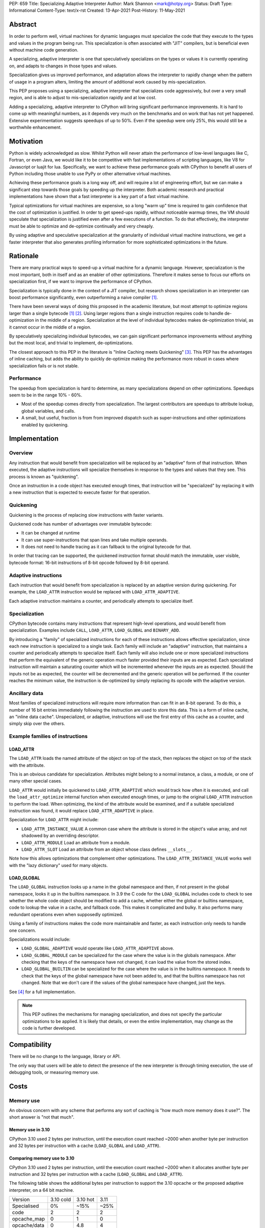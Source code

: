 PEP: 659
Title: Specializing Adaptive Interpreter
Author: Mark Shannon <mark@hotpy.org>
Status: Draft
Type: Informational
Content-Type: text/x-rst
Created: 13-Apr-2021
Post-History: 11-May-2021


Abstract
========

In order to perform well, virtual machines for dynamic languages must
specialize the code that they execute to the types and values in the
program being run. This specialization is often associated with "JIT"
compilers, but is beneficial even without machine code generation.

A specializing, adaptive interpreter is one that speculatively specializes
on the types or values it is currently operating on, and adapts to changes
in those types and values.

Specialization gives us improved performance, and adaptation allows the
interpreter to rapidly change when the pattern of usage in a program alters,
limiting the amount of additional work caused by mis-specialization.

This PEP proposes using a specializing, adaptive interpreter that specializes
code aggressively, but over a very small region, and is able to adjust to
mis-specialization rapidly and at low cost.

Adding a specializing, adaptive interpreter to CPython will bring significant
performance improvements. It is hard to come up with meaningful numbers,
as it depends very much on the benchmarks and on work that has not yet happened.
Extensive experimentation suggests speedups of up to 50%.
Even if the speedup were only 25%, this would still be a worthwhile enhancement.

Motivation
==========

Python is widely acknowledged as slow.
Whilst Python will never attain the performance of low-level languages like C,
Fortran, or even Java, we would like it to be competitive with fast
implementations of scripting languages, like V8 for Javascript or luajit for
lua.
Specifically, we want to achieve these performance goals with CPython to
benefit all users of Python including those unable to use PyPy or
other alternative virtual machines.

Achieving these performance goals is a long way off, and will require a lot of
engineering effort, but we can make a significant step towards those goals by
speeding up the interpreter.
Both academic research and practical implementations have shown that a fast
interpreter is a key part of a fast virtual machine.

Typical optimizations for virtual machines are expensive, so a long "warm up"
time is required to gain confidence that the cost of optimization is justified.
In order to get speed-ups rapidly, without noticeable warmup times,
the VM should speculate that specialization is justified even after a few
executions of a function. To do that effectively, the interpreter must be able
to optimize and de-optimize continually and very cheaply.

By using adaptive and speculative specialization at the granularity of
individual virtual machine instructions,
we get a faster interpreter that also generates profiling information
for more sophisticated optimizations in the future.

Rationale
=========

There are many practical ways to speed-up a virtual machine for a dynamic
language.
However, specialization is the most important, both in itself and as an
enabler of other optimizations.
Therefore it makes sense to focus our efforts on specialization first,
if we want to improve the performance of CPython.

Specialization is typically done in the context of a JIT compiler,
but research shows specialization in an interpreter can boost performance
significantly, even outperforming a naive compiler [1]_.

There have been several ways of doing this proposed in the academic
literature, but most attempt to optimize regions larger than a
single bytecode [1]_ [2]_.
Using larger regions than a single instruction requires code to handle
de-optimization in the middle of a region.
Specialization at the level of individual bytecodes makes de-optimization
trivial, as it cannot occur in the middle of a region.

By speculatively specializing individual bytecodes, we can gain significant
performance improvements without anything but the most local,
and trivial to implement, de-optimizations.

The closest approach to this PEP in the literature is
"Inline Caching meets Quickening" [3]_.
This PEP has the advantages of inline caching,
but adds the ability to quickly de-optimize making the performance
more robust in cases where specialization fails or is not stable.

Performance
-----------

The speedup from specialization is hard to determine, as many specializations
depend on other optimizations. Speedups seem to be in the range 10% - 60%.

* Most of the speedup comes directly from specialization. The largest
  contributors are speedups to attribute lookup, global variables, and calls.
* A small, but useful, fraction is from from improved dispatch such as
  super-instructions and other optimizations enabled by quickening.

Implementation
==============

Overview
--------

Any instruction that would benefit from specialization will be replaced by an
"adaptive" form of that instruction. When executed, the adaptive instructions
will specialize themselves in response to the types and values that they see.
This process is known as "quickening".

Once an instruction in a code object has executed enough times,
that instruction will be "specialized" by replacing it with a new instruction
that is expected to execute faster for that operation.

Quickening
----------

Quickening is the process of replacing slow instructions with faster variants.

Quickened code has number of advantages over immutable bytecode:

* It can be changed at runtime
* It can use super-instructions that span lines and take multiple operands.
* It does not need to handle tracing as it can fallback to the original
  bytecode for that.

In order that tracing can be supported, the quickened instruction format
should match the immutable, user visible, bytecode format:
16-bit instructions of 8-bit opcode followed by 8-bit operand.

Adaptive instructions
---------------------

Each instruction that would benefit from specialization is replaced by an
adaptive version during quickening. For example,
the ``LOAD_ATTR`` instruction would be replaced with ``LOAD_ATTR_ADAPTIVE``.

Each adaptive instruction maintains a counter, and periodically attempts
to specialize itself.

Specialization
--------------

CPython bytecode contains many instructions that represent high-level
operations, and would benefit from specialization. Examples include ``CALL``,
``LOAD_ATTR``, ``LOAD_GLOBAL`` and ``BINARY_ADD``.

By introducing a "family" of specialized instructions for each of these
instructions allows effective specialization,
since each new instruction is specialized to a single task.
Each family will include an "adaptive" instruction,
that maintains a counter and periodically attempts to specialize itself.
Each family will also include one or more specialized instructions that
perform the equivalent of the generic operation much faster provided their
inputs are as expected.
Each specialized instruction will maintain a saturating counter which will
be incremented whenever the inputs are as expected. Should the inputs not
be as expected, the counter will be decremented and the generic operation
will be performed.
If the counter reaches the minimum value, the instruction is de-optimized by
simply replacing its opcode with the adaptive version.

Ancillary data
--------------

Most families of specialized instructions will require more information than
can fit in an 8-bit operand. To do this, a number of 16 bit entries immediately
following the instruction are used to store this data. This is a form of inline
cache, an "inline data cache". Unspecialized, or adaptive, instructions will
use the first entry of this cache as a counter, and simply skip over the others.

Example families of instructions
--------------------------------

LOAD_ATTR
'''''''''

The ``LOAD_ATTR`` loads the named attribute of the object on top of the stack,
then replaces the object on top of the stack with the attribute.

This is an obvious candidate for specialization. Attributes might belong to
a normal instance, a class, a module, or one of many other special cases.

``LOAD_ATTR`` would initially be quickened to ``LOAD_ATTR_ADAPTIVE`` which
would track how often it is executed, and call the ``load_attr_optimize``
internal function when executed enough times, or jump to the original
``LOAD_ATTR`` instruction to perform the load. When optimizing, the kind
of the attribute would be examined, and if a suitable specialized instruction
was found, it would replace ``LOAD_ATTR_ADAPTIVE`` in place.

Specialization for ``LOAD_ATTR`` might include:

* ``LOAD_ATTR_INSTANCE_VALUE`` A common case where the attribute is stored in
  the object's value array, and not shadowed by an overriding descriptor.
* ``LOAD_ATTR_MODULE`` Load an attribute from a module.
* ``LOAD_ATTR_SLOT`` Load an attribute from an object whose
  class defines ``__slots__``.

Note how this allows optimizations that complement other optimizations.
The ``LOAD_ATTR_INSTANCE_VALUE`` works well with the "lazy dictionary" used for
many objects.

LOAD_GLOBAL
'''''''''''

The ``LOAD_GLOBAL`` instruction looks up a name in the global namespace
and then, if not present in the global namespace,
looks it up in the builtins namespace.
In 3.9 the C code for the ``LOAD_GLOBAL`` includes code to check to see
whether the whole code object should be modified to add a cache,
whether either the global or builtins namespace,
code to lookup the value in a cache, and fallback code.
This makes it complicated and bulky.
It also performs many redundant operations even when supposedly optimized.

Using a family of instructions makes the code more maintainable and faster,
as each instruction only needs to handle one concern.

Specializations would include:

* ``LOAD_GLOBAL_ADAPTIVE`` would operate like ``LOAD_ATTR_ADAPTIVE`` above.
* ``LOAD_GLOBAL_MODULE`` can be specialized for the case where the value is in
  the globals namespace. After checking that the keys of the namespace have
  not changed, it can load the value from the stored index.
* ``LOAD_GLOBAL_BUILTIN``  can be specialized for the case where the value is
  in the builtins namespace. It needs to check that the keys of the global
  namespace have not been added to, and that the builtins namespace has not
  changed. Note that we don't care if the values of the global namespace
  have changed, just the keys.

See [4]_ for a full implementation.

.. note::

  This PEP outlines the mechanisms for managing specialization, and does not
  specify the particular optimizations to be applied.
  It is likely that details, or even the entire implementation, may change
  as the code is further developed.

Compatibility
=============

There will be no change to the language, library or API.

The only way that users will be able to detect the presence of the new
interpreter is through timing execution, the use of debugging tools,
or measuring memory use.

Costs
=====

Memory use
----------

An obvious concern with any scheme that performs any sort of caching is
"how much more memory does it use?".
The short answer is "not that much".

Memory use in 3.10
''''''''''''''''''

CPython 3.10 used 2 bytes per instruction, until the execution count
reached ~2000 when another byte per instruction and 32 bytes per
instruction with a cache (``LOAD_GLOBAL`` and ``LOAD_ATTR``).

Comparing memory use to 3.10
''''''''''''''''''''''''''''

CPython 3.10 used 2 bytes per instruction, until the execution count
reached ~2000 when it allocates another byte per instruction and
32 bytes per instruction with a cache (``LOAD_GLOBAL`` and ``LOAD_ATTR``).

The following table shows the additional bytes per instruction to support the
3.10 opcache or the proposed adaptive interpreter, on a 64 bit machine.

================   ==========  ==========  ======
 Version           3.10 cold    3.10 hot    3.11
 Specialised           0%        ~15%       ~25%
----------------   ----------  ----------  ------
 code                 2           2          2
 opcache_map          0           1          0
 opcache/data         0          4.8         4
----------------   ----------  ----------  ------
 Total                2          7.8         6
================   ==========  ==========  ======

``3.10 cold`` is before the code has reached the ~2000 limit.
``3.10 hot`` shows the cache use once the threshold is reached.

The relative memory use depends on how much code is "hot" enough to trigger
creation of the cache in 3.10. The break even point, where the memory used
by 3.10 is the same as for 3.11 is ~70%.

It is also worth noting that the actual bytecode is only part of a code
object. Code objects also include names, constants and quite a lot of
debugging information.

In summary, for most applications where many of the functions are relatively
relatively unused, 3.11 will consume more memory than 3.10, but not by much.


Security Implications
=====================

None


Rejected Ideas
==============

By implementing a specializing adaptive interpreter with inline data caches,
we are implicitly rejecting many alternative ways to optimize CPython.
However, it is worth emphasizing that some ideas, such as just-in-time
compilation, have not been rejected, merely deferred.

Storing data caches before the bytecode.
----------------------------------------

An earlier implementation of this PEP for 3.11 alpha used a different caching
scheme as described below:


  Quickened instructions will be stored in an array (it is neither necessary not
  desirable to store them in a Python object) with the same format as the
  original bytecode. Ancillary data will be stored in a separate array.

  Each instruction will use 0 or more data entries.
  Each instruction within a family must have the same amount of data allocated,
  although some instructions may not use all of it.
  Instructions that cannot be specialized, e.g. ``POP_TOP``,
  do not need any entries.
  Experiments show that 25% to 30% of instructions can be usefully specialized.
  Different families will need different amounts of data,
  but most need 2 entries (16 bytes on a 64 bit machine).

  In order to support larger functions than 256 instructions,
  we compute the offset of the first data entry for instructions
  as ``(instruction offset)//2 + (quickened operand)``.

  Compared to the opcache in Python 3.10, this design:

  * is faster; it requires no memory reads to compute the offset.
    3.10 requires two reads, which are dependent.
  * uses much less memory, as the data can be different sizes for different
    instruction families, and doesn't need an additional array of offsets.
    can support much larger functions, up to about 5000 instructions
    per function. 3.10 can support about 1000.



References
==========

.. [1] The construction of high-performance virtual machines for
  dynamic languages, Mark Shannon 2010.
  http://theses.gla.ac.uk/2975/1/2011shannonphd.pdf

.. [2] Dynamic Interpretation for Dynamic Scripting Languages
  https://www.scss.tcd.ie/publications/tech-reports/reports.09/TCD-CS-2009-37.pdf

.. [3] Inline Caching meets Quickening
  https://www.unibw.de/ucsrl/pubs/ecoop10.pdf/view

.. [4] The adaptive and specialized instructions are implemented in
  https://github.com/python/cpython/blob/main/Python/ceval.c

  The optimizations are implemented in:
  https://github.com/python/cpython/blob/main/Python/specialize.c

Copyright
=========

This document is placed in the public domain or under the
CC0-1.0-Universal license, whichever is more permissive.



..
    Local Variables:
    mode: indented-text
    indent-tabs-mode: nil
    sentence-end-double-space: t
    fill-column: 70
    coding: utf-8
    End:
